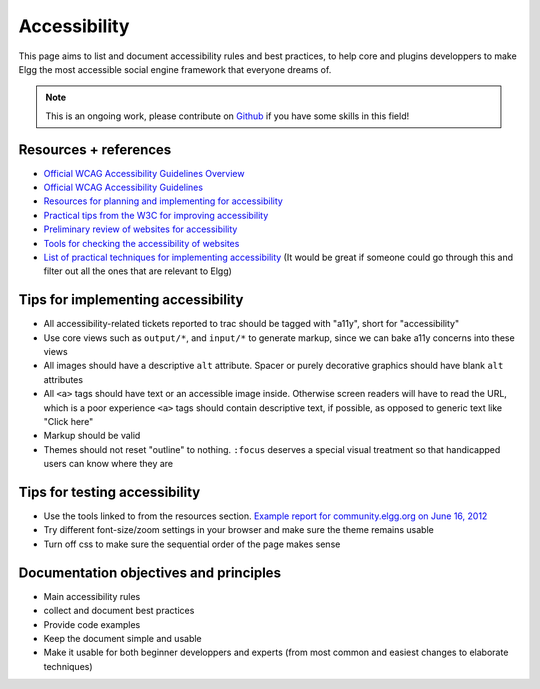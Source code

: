 Accessibility
=============

This page aims to list and document accessibility rules and best practices, to help core and plugins developpers to make Elgg the most accessible social engine framework that everyone dreams of.

.. note::

	This is an ongoing work, please contribute on `Github <https://github.com/Elgg/Elgg>`_ if you have some skills in this field!

Resources + references
----------------------

- `Official WCAG Accessibility Guidelines Overview <http://www.w3.org/WAI/WCAG20/glance/>`_
- `Official WCAG Accessibility Guidelines <http://www.w3.org/TR/WCAG/>`_
- `Resources for planning and implementing for accessibility <http://www.w3.org/WAI/managing>`_
- `Practical tips from the W3C for improving accessibility <http://www.w3.org/WAI/impl/improving>`_
- `Preliminary review of websites for accessibility <http://www.w3.org/WAI/eval/preliminary.html>`_
- `Tools for checking the accessibility of websites <http://www.w3.org/WAI/ER/tools/>`_
- `List of practical techniques for implementing accessibility <http://www.w3.org/TR/WCAG20-TECHS/Overview.html#contents>`_ (It would be great if someone could go through this and filter out all the ones that are relevant to Elgg)

Tips for implementing accessibility
-----------------------------------

- All accessibility-related tickets reported to trac should be tagged with "a11y", short for "accessibility"
- Use core views such as ``output/*``, and ``input/*`` to generate markup, since we can bake a11y concerns into these views
- All images should have a descriptive ``alt`` attribute. Spacer or purely decorative graphics should have blank ``alt`` attributes
- All ``<a>`` tags should have text or an accessible image inside. Otherwise screen readers will have to read the URL, which is a poor experience ``<a>`` tags should contain descriptive text, if possible, as opposed to generic text like "Click here"
- Markup should be valid
- Themes should not reset "outline" to nothing. ``:focus`` deserves a special visual treatment so that handicapped users can know where they are

Tips for testing accessibility
------------------------------

- Use the tools linked to from the resources section. `Example report for community.elgg.org on June 16, 2012 <http://try.powermapper.com/Reports/a6276098-0883-4d04-849e-8c05999812f2/report/map.htm>`_
- Try different font-size/zoom settings in your browser and make sure the theme remains usable
- Turn off css to make sure the sequential order of the page makes sense

Documentation objectives and principles
---------------------------------------

- Main accessibility rules
- collect and document best practices
- Provide code examples
- Keep the document simple and usable
- Make it usable for both beginner developpers and experts (from most common and easiest changes to elaborate techniques)